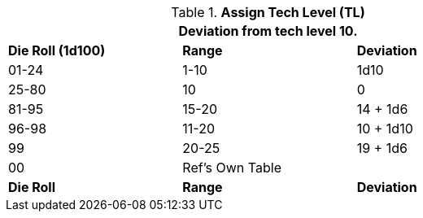 // Table 56.2 Assign Tech Level
.*Assign Tech Level (TL)*
[width="75%",cols="3*^",frame="all", stripes="even"]
|===
3+<|Deviation from tech level 10.

s|Die Roll (1d100)
s|Range
s|Deviation

|01-24
|1-10
|1d10

|25-80
|10
|0

|81-95
|15-20
|14 + 1d6

|96-98
|11-20
|10 + 1d10

|99
|20-25
|19 + 1d6

|00
2+|Ref's Own Table

s|Die Roll
s|Range
s|Deviation
|===
